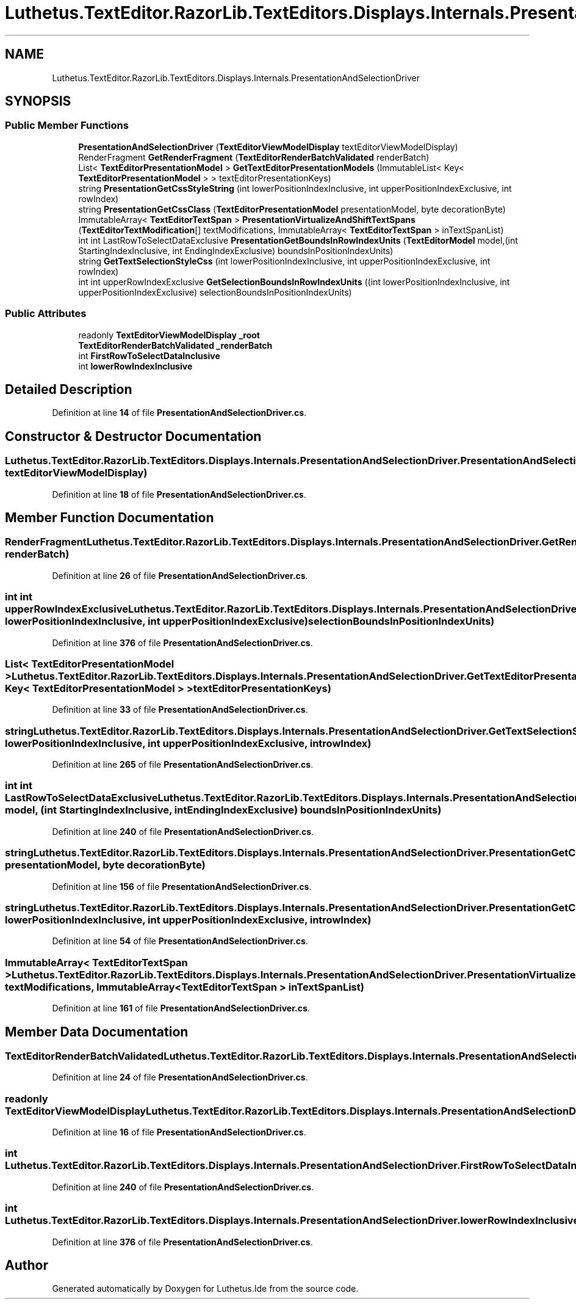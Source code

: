 .TH "Luthetus.TextEditor.RazorLib.TextEditors.Displays.Internals.PresentationAndSelectionDriver" 3 "Version 1.0.0" "Luthetus.Ide" \" -*- nroff -*-
.ad l
.nh
.SH NAME
Luthetus.TextEditor.RazorLib.TextEditors.Displays.Internals.PresentationAndSelectionDriver
.SH SYNOPSIS
.br
.PP
.SS "Public Member Functions"

.in +1c
.ti -1c
.RI "\fBPresentationAndSelectionDriver\fP (\fBTextEditorViewModelDisplay\fP textEditorViewModelDisplay)"
.br
.ti -1c
.RI "RenderFragment \fBGetRenderFragment\fP (\fBTextEditorRenderBatchValidated\fP renderBatch)"
.br
.ti -1c
.RI "List< \fBTextEditorPresentationModel\fP > \fBGetTextEditorPresentationModels\fP (ImmutableList< Key< \fBTextEditorPresentationModel\fP > > textEditorPresentationKeys)"
.br
.ti -1c
.RI "string \fBPresentationGetCssStyleString\fP (int lowerPositionIndexInclusive, int upperPositionIndexExclusive, int rowIndex)"
.br
.ti -1c
.RI "string \fBPresentationGetCssClass\fP (\fBTextEditorPresentationModel\fP presentationModel, byte decorationByte)"
.br
.ti -1c
.RI "ImmutableArray< \fBTextEditorTextSpan\fP > \fBPresentationVirtualizeAndShiftTextSpans\fP (\fBTextEditorTextModification\fP[] textModifications, ImmutableArray< \fBTextEditorTextSpan\fP > inTextSpanList)"
.br
.ti -1c
.RI "int int LastRowToSelectDataExclusive \fBPresentationGetBoundsInRowIndexUnits\fP (\fBTextEditorModel\fP model,(int StartingIndexInclusive, int EndingIndexExclusive) boundsInPositionIndexUnits)"
.br
.ti -1c
.RI "string \fBGetTextSelectionStyleCss\fP (int lowerPositionIndexInclusive, int upperPositionIndexExclusive, int rowIndex)"
.br
.ti -1c
.RI "int int upperRowIndexExclusive \fBGetSelectionBoundsInRowIndexUnits\fP ((int lowerPositionIndexInclusive, int upperPositionIndexExclusive) selectionBoundsInPositionIndexUnits)"
.br
.in -1c
.SS "Public Attributes"

.in +1c
.ti -1c
.RI "readonly \fBTextEditorViewModelDisplay\fP \fB_root\fP"
.br
.ti -1c
.RI "\fBTextEditorRenderBatchValidated\fP \fB_renderBatch\fP"
.br
.ti -1c
.RI "int \fBFirstRowToSelectDataInclusive\fP"
.br
.ti -1c
.RI "int \fBlowerRowIndexInclusive\fP"
.br
.in -1c
.SH "Detailed Description"
.PP 
Definition at line \fB14\fP of file \fBPresentationAndSelectionDriver\&.cs\fP\&.
.SH "Constructor & Destructor Documentation"
.PP 
.SS "Luthetus\&.TextEditor\&.RazorLib\&.TextEditors\&.Displays\&.Internals\&.PresentationAndSelectionDriver\&.PresentationAndSelectionDriver (\fBTextEditorViewModelDisplay\fP textEditorViewModelDisplay)"

.PP
Definition at line \fB18\fP of file \fBPresentationAndSelectionDriver\&.cs\fP\&.
.SH "Member Function Documentation"
.PP 
.SS "RenderFragment Luthetus\&.TextEditor\&.RazorLib\&.TextEditors\&.Displays\&.Internals\&.PresentationAndSelectionDriver\&.GetRenderFragment (\fBTextEditorRenderBatchValidated\fP renderBatch)"

.PP
Definition at line \fB26\fP of file \fBPresentationAndSelectionDriver\&.cs\fP\&.
.SS "int int upperRowIndexExclusive Luthetus\&.TextEditor\&.RazorLib\&.TextEditors\&.Displays\&.Internals\&.PresentationAndSelectionDriver\&.GetSelectionBoundsInRowIndexUnits ((int lowerPositionIndexInclusive, int upperPositionIndexExclusive) selectionBoundsInPositionIndexUnits)"

.PP
Definition at line \fB376\fP of file \fBPresentationAndSelectionDriver\&.cs\fP\&.
.SS "List< \fBTextEditorPresentationModel\fP > Luthetus\&.TextEditor\&.RazorLib\&.TextEditors\&.Displays\&.Internals\&.PresentationAndSelectionDriver\&.GetTextEditorPresentationModels (ImmutableList< Key< \fBTextEditorPresentationModel\fP > > textEditorPresentationKeys)"

.PP
Definition at line \fB33\fP of file \fBPresentationAndSelectionDriver\&.cs\fP\&.
.SS "string Luthetus\&.TextEditor\&.RazorLib\&.TextEditors\&.Displays\&.Internals\&.PresentationAndSelectionDriver\&.GetTextSelectionStyleCss (int lowerPositionIndexInclusive, int upperPositionIndexExclusive, int rowIndex)"

.PP
Definition at line \fB265\fP of file \fBPresentationAndSelectionDriver\&.cs\fP\&.
.SS "int int LastRowToSelectDataExclusive Luthetus\&.TextEditor\&.RazorLib\&.TextEditors\&.Displays\&.Internals\&.PresentationAndSelectionDriver\&.PresentationGetBoundsInRowIndexUnits (\fBTextEditorModel\fP model, (int StartingIndexInclusive, int EndingIndexExclusive) boundsInPositionIndexUnits)"

.PP
Definition at line \fB240\fP of file \fBPresentationAndSelectionDriver\&.cs\fP\&.
.SS "string Luthetus\&.TextEditor\&.RazorLib\&.TextEditors\&.Displays\&.Internals\&.PresentationAndSelectionDriver\&.PresentationGetCssClass (\fBTextEditorPresentationModel\fP presentationModel, byte decorationByte)"

.PP
Definition at line \fB156\fP of file \fBPresentationAndSelectionDriver\&.cs\fP\&.
.SS "string Luthetus\&.TextEditor\&.RazorLib\&.TextEditors\&.Displays\&.Internals\&.PresentationAndSelectionDriver\&.PresentationGetCssStyleString (int lowerPositionIndexInclusive, int upperPositionIndexExclusive, int rowIndex)"

.PP
Definition at line \fB54\fP of file \fBPresentationAndSelectionDriver\&.cs\fP\&.
.SS "ImmutableArray< \fBTextEditorTextSpan\fP > Luthetus\&.TextEditor\&.RazorLib\&.TextEditors\&.Displays\&.Internals\&.PresentationAndSelectionDriver\&.PresentationVirtualizeAndShiftTextSpans (\fBTextEditorTextModification\fP[] textModifications, ImmutableArray< \fBTextEditorTextSpan\fP > inTextSpanList)"

.PP
Definition at line \fB161\fP of file \fBPresentationAndSelectionDriver\&.cs\fP\&.
.SH "Member Data Documentation"
.PP 
.SS "\fBTextEditorRenderBatchValidated\fP Luthetus\&.TextEditor\&.RazorLib\&.TextEditors\&.Displays\&.Internals\&.PresentationAndSelectionDriver\&._renderBatch"

.PP
Definition at line \fB24\fP of file \fBPresentationAndSelectionDriver\&.cs\fP\&.
.SS "readonly \fBTextEditorViewModelDisplay\fP Luthetus\&.TextEditor\&.RazorLib\&.TextEditors\&.Displays\&.Internals\&.PresentationAndSelectionDriver\&._root"

.PP
Definition at line \fB16\fP of file \fBPresentationAndSelectionDriver\&.cs\fP\&.
.SS "int Luthetus\&.TextEditor\&.RazorLib\&.TextEditors\&.Displays\&.Internals\&.PresentationAndSelectionDriver\&.FirstRowToSelectDataInclusive"

.PP
Definition at line \fB240\fP of file \fBPresentationAndSelectionDriver\&.cs\fP\&.
.SS "int Luthetus\&.TextEditor\&.RazorLib\&.TextEditors\&.Displays\&.Internals\&.PresentationAndSelectionDriver\&.lowerRowIndexInclusive"

.PP
Definition at line \fB376\fP of file \fBPresentationAndSelectionDriver\&.cs\fP\&.

.SH "Author"
.PP 
Generated automatically by Doxygen for Luthetus\&.Ide from the source code\&.
